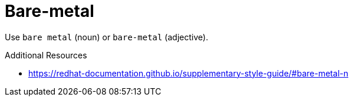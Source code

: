 :navtitle: Bare-metal
:keywords: reference, rule, Bare-metal

= Bare-metal

Use `bare metal` (noun) or `bare-metal` (adjective).

.Additional Resources

* link:https://redhat-documentation.github.io/supplementary-style-guide/#bare-metal-n[]

